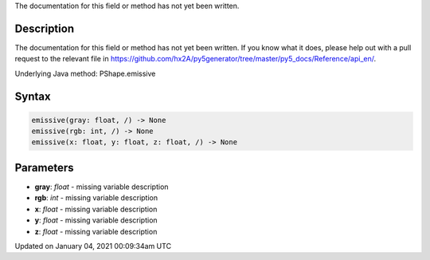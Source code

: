 .. title: emissive()
.. slug: py5shape_emissive
.. date: 2021-01-04 00:09:34 UTC+00:00
.. tags:
.. category:
.. link:
.. description: py5 emissive() documentation
.. type: text

The documentation for this field or method has not yet been written.

Description
===========

The documentation for this field or method has not yet been written. If you know what it does, please help out with a pull request to the relevant file in https://github.com/hx2A/py5generator/tree/master/py5_docs/Reference/api_en/.

Underlying Java method: PShape.emissive

Syntax
======

.. code:: python

    emissive(gray: float, /) -> None
    emissive(rgb: int, /) -> None
    emissive(x: float, y: float, z: float, /) -> None

Parameters
==========

* **gray**: `float` - missing variable description
* **rgb**: `int` - missing variable description
* **x**: `float` - missing variable description
* **y**: `float` - missing variable description
* **z**: `float` - missing variable description


Updated on January 04, 2021 00:09:34am UTC

